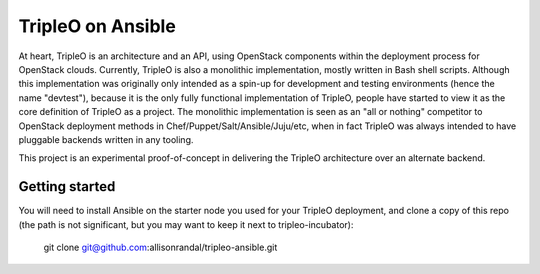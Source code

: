 TripleO on Ansible
==================

At heart, TripleO is an architecture and an API, using OpenStack
components within the deployment process for OpenStack clouds.
Currently, TripleO is also a monolithic implementation, mostly written
in Bash shell scripts. Although this implementation was originally
only intended as a spin-up for development and testing environments
(hence the name "devtest"), because it is the only fully functional
implementation of TripleO, people have started to view it as the core
definition of TripleO as a project. The monolithic implementation is
seen as an "all or nothing" competitor to OpenStack deployment methods
in Chef/Puppet/Salt/Ansible/Juju/etc, when in fact TripleO was always
intended to have pluggable backends written in any tooling.

This project is an experimental proof-of-concept in delivering the
TripleO architecture over an alternate backend.

Getting started
---------------

You will need to install Ansible on the starter node you used for your
TripleO deployment, and clone a copy of this repo (the path is not
significant, but you may want to keep it next to tripleo-incubator):

  git clone git@github.com:allisonrandal/tripleo-ansible.git
